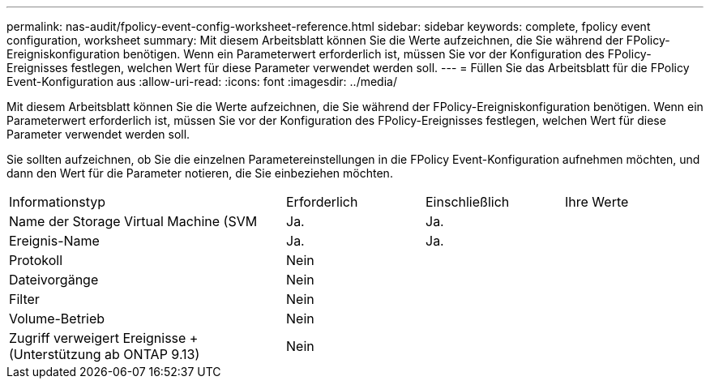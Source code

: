 ---
permalink: nas-audit/fpolicy-event-config-worksheet-reference.html 
sidebar: sidebar 
keywords: complete, fpolicy event configuration, worksheet 
summary: Mit diesem Arbeitsblatt können Sie die Werte aufzeichnen, die Sie während der FPolicy-Ereigniskonfiguration benötigen. Wenn ein Parameterwert erforderlich ist, müssen Sie vor der Konfiguration des FPolicy-Ereignisses festlegen, welchen Wert für diese Parameter verwendet werden soll. 
---
= Füllen Sie das Arbeitsblatt für die FPolicy Event-Konfiguration aus
:allow-uri-read: 
:icons: font
:imagesdir: ../media/


[role="lead"]
Mit diesem Arbeitsblatt können Sie die Werte aufzeichnen, die Sie während der FPolicy-Ereigniskonfiguration benötigen. Wenn ein Parameterwert erforderlich ist, müssen Sie vor der Konfiguration des FPolicy-Ereignisses festlegen, welchen Wert für diese Parameter verwendet werden soll.

Sie sollten aufzeichnen, ob Sie die einzelnen Parametereinstellungen in die FPolicy Event-Konfiguration aufnehmen möchten, und dann den Wert für die Parameter notieren, die Sie einbeziehen möchten.

[cols="40,20,20,20"]
|===


| Informationstyp | Erforderlich | Einschließlich | Ihre Werte 


 a| 
Name der Storage Virtual Machine (SVM
 a| 
Ja.
 a| 
Ja.
 a| 



 a| 
Ereignis-Name
 a| 
Ja.
 a| 
Ja.
 a| 



 a| 
Protokoll
 a| 
Nein
 a| 
 a| 



 a| 
Dateivorgänge
 a| 
Nein
 a| 
 a| 



 a| 
Filter
 a| 
Nein
 a| 
 a| 



 a| 
Volume-Betrieb
 a| 
Nein
 a| 
 a| 



 a| 
Zugriff verweigert Ereignisse + (Unterstützung ab ONTAP 9.13)
 a| 
Nein
 a| 
 a| 

|===